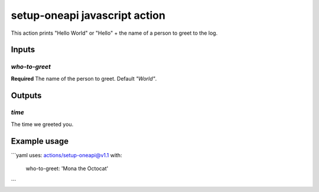 ================================
 setup-oneapi javascript action
================================

This action prints "Hello World" or "Hello" + the name of a person to
greet to the log.

Inputs
======

`who-to-greet`
--------------

**Required** The name of the person to greet. Default `"World"`.

Outputs
=======

`time`
------

The time we greeted you.

Example usage
=============

```yaml
uses: actions/setup-oneapi@v1.1
with:
  who-to-greet: 'Mona the Octocat'
```
